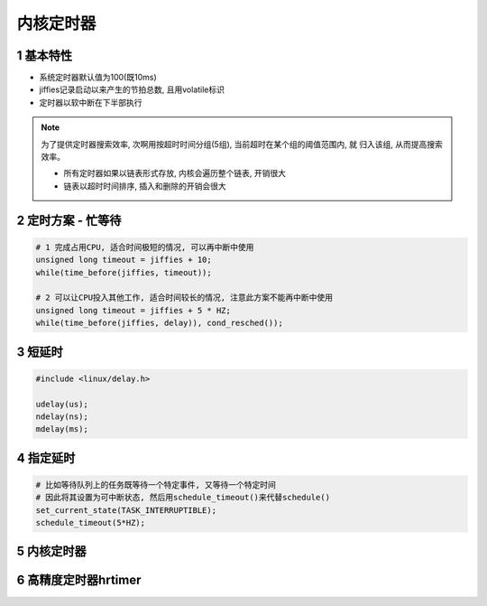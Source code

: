 内核定时器
=============

1 基本特性
-------------

- 系统定时器默认值为100(既10ms)
- jiffies记录启动以来产生的节拍总数, 且用volatile标识
- 定时器以软中断在下半部执行

.. note:: 

    为了提供定时器搜索效率, 次啊用按超时时间分组(5组), 当前超时在某个组的阈值范围内, 就
    归入该组, 从而提高搜索效率。 
    
    - 所有定时器如果以链表形式存放, 内核会遍历整个链表, 开销很大
    - 链表以超时时间排序, 插入和删除的开销会很大

2 定时方案 - 忙等待
--------------------

.. code-block:: c

    # 1 完成占用CPU, 适合时间极短的情况, 可以再中断中使用
    unsigned long timeout = jiffies + 10;
    while(time_before(jiffies, timeout));

    # 2 可以让CPU投入其他工作, 适合时间较长的情况, 注意此方案不能再中断中使用
    unsigned long timeout = jiffies + 5 * HZ;
    while(time_before(jiffies, delay)), cond_resched());

3 短延时
---------

.. code-block:: c

    #include <linux/delay.h>

    udelay(us);
    ndelay(ns);
    mdelay(ms);

4 指定延时
-----------

.. code-block:: c

    # 比如等待队列上的任务既等待一个特定事件, 又等待一个特定时间
    # 因此将其设置为可中断状态, 然后用schedule_timeout()来代替schedule()
    set_current_state(TASK_INTERRUPTIBLE);
    schedule_timeout(5*HZ);

5 内核定时器
--------------

6 高精度定时器hrtimer
----------------------
